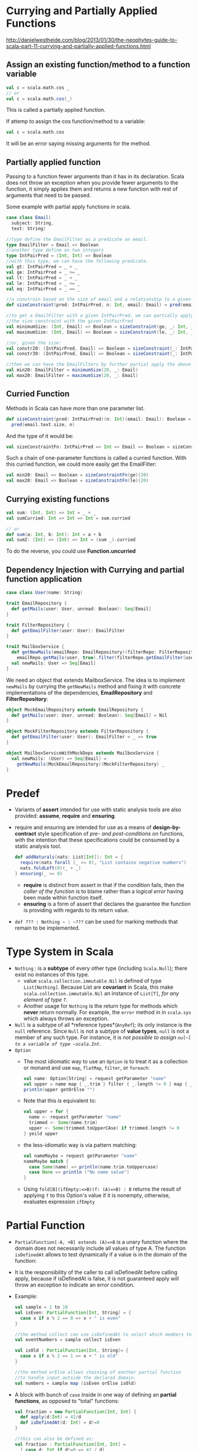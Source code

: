 #+BEGIN_COMMENT
.. title: Scala Note
.. slug: scala-note
.. date: 2017-07-14
.. tags: scala
.. category: Notes
.. link:
.. description:
.. type: text
#+END_COMMENT


* Currying and Partially Applied Functions
[[http://danielwestheide.com/blog/2013/01/30/the-neophytes-guide-to-scala-part-11-currying-and-partially-applied-functions.html]]

** Assign an existing function/method to a function variable
#+BEGIN_SRC scala
val c = scala.math.cos _
// or
val c = scala.math.cos(_)
#+END_SRC
This is called a partially applied function.

If attemp to assign the cos function/method to a variable:
#+BEGIN_SRC scala
val c = scala.math.cos
#+END_SRC
It will be an error saying missing arguments for the method.

** Partially applied function
Passing to a function fewer arguments than it has in its
declaration. Scala does not throw an exception when you provide fewer
arguments to the function, it simply applies them and returns a new
function with rest of arguments that need to be passed.

Some example with partial apply functions in scala.
#+BEGIN_SRC scala
  case class Email(
    subject: String,
    text: String)

  //type define the EmailFilter as a predicate on email.
  type EmailFilter = Email => Boolean
  //another type define on two integers
  type IntPairPred = (Int, Int) => Boolean
  //with this type, we can have the following predicate.
  val gt: IntPairPred = _ > _
  val ge: IntPairPred = _ >= _
  val lt: IntPairPred = _ < _
  val le: IntPairPred = _ <= _
  val eq: IntPairPred = _ == _

  //a constrain based on the size of email and a relationship to a given integer n.
  def sizeConstraint(pred: IntPairPred, n: Int, email: Email) = pred(email.text.length, n)

  //to get a EmailFilter with a given IntPairPred, we can partially apply
  //the size constraint with the given IntPairFred
  val minimumSize: (Int, Email) => Boolean = sizeConstraint(ge, _: Int, _: Email)
  val maximumSize: (Int, Email) => Boolean = sizeConstraint(le, _: Int, _: Email)

  //or, given the size:
  val constr20: (IntPairPred, Email) => Boolean = sizeConstraint(_: IntPairPred, 20, _: Email)
  val constr30: (IntPairPred, Email) => Boolean = sizeConstraint(_: IntPairPred, 30, _: Email)

  //then we can have the EmailFilters by further partial apply the above function.
  val min20: EmailFilter = minimumSize(20, _: Email)
  val max20: EmailFilter = maximumSize(20, _: Email)

#+END_SRC

** Curried Function
Methods in Scala can have more than one parameter list.
#+BEGIN_SRC scala
def sizeConstraint(pred: IntPairPred)(n: Int)(email: Email): Boolean =
  pred(email.text.size, n)
#+END_SRC

And the type of it would be:
#+BEGIN_SRC scala
val sizeConstraintFn: IntPairPred => Int => Email => Boolean = sizeConstraint
#+END_SRC

Such a chain of one-parameter functions is called a curried function.
With this curried function, we could more easily get the EmailFilter:
#+BEGIN_SRC scala
val min20: Email => Boolean = sizeConstraintFn(ge)(20)
val max20: Email => Boolean = sizeConstraintFn(le)(20)
#+END_SRC

** Currying existing functions
#+BEGIN_SRC scala
val sum: (Int, Int) => Int = _ + _
val sumCurried: Int => Int => Int = sum.curried

// or
def sum(a: Int, b: Int): Int = a + b
val sum2: (Int) => (Int) => Int = (sum _).curried
#+END_SRC
To do the reverse, you could use *Function.uncurried*

** Dependency Injection with Currying and partial function application
#+BEGIN_SRC scala
  case class User(name: String)

  trait EmailRepository {
    def getMails(user: User, unread: Boolean): Seq[Email]
  }

  trait FilterRepository {
    def getEmailFilter(user: User): EmailFilter
  }

  trait MailboxService {
    def getNewMails(emailRepo: EmailRepository)(filterRepo: FilterRepository)(user: User) =
      emailRepo.getMails(user, true).filter(filterRepo.getEmailFilter(user))
    val newMails: User => Seq[Email]
  }
#+END_SRC

We need an object that extends MailboxService. The idea is to
implement ~newMails~ by currying the ~getNewMails~ method and fixing it
with concrete implementations of the dependencies, *EmailRepository* and
*FilterRepository*:

#+BEGIN_SRC scala
object MockEmailRepository extends EmailRepository {
  def getMails(user: User, unread: Boolean): Seq[Email] = Nil
}

object MockFilterRepository extends FilterRepository {
  def getEmailFilter(user: User): EmailFilter = _ => true
}

object MailboxServiceWithMockDeps extends MailboxService {
  val newMails: (User) => Seq[Email] =
    getNewMails(MockEmailRepository)(MockFilterRepository) _
}
#+END_SRC

* Predef
- Variants of *assert* intended for use with static analysis tools are
  also provided: *assume*, *require* and *ensuring*.
- require and ensuring are intended for use as a means of
  *design-by-contract* style specification of /pre- and post-conditions/
  on functions, with the intention that these specifications could be
  consumed by a static analysis tool.
  #+BEGIN_SRC scala
  def addNaturals(nats: List[Int]): Int = {
    require(nats forall (_ >= 0), "List contains negative numbers")
    nats.foldLeft(0)(_ + _)
  } ensuring(_ >= 0)
  #+END_SRC
  - *require* is distinct from assert in that if the condition fails,
    then the /caller of the function/ is to blame rather than a /logical
    error/ having been made within function itself.
  - *ensuring* is a form of assert that declares the guarantee the
    function is providing with regards to its return value.
- ~def ??? : Nothing ~ : ~???~ can be used for marking methods that
  remain to be implemented.

* Type System in Scala
- ~Nothing~ : is a *subtype* of every other type (including
  ~Scala.Null~); there exist no instances of this type.
  - value ~scala.collection.immutable.Nil~ is defined of type
    ~List[Nothing]~. Because List are *covariant* in Scala, this make
    ~scala.collection.immutable.Nil~ an instance of ~List[T]~, /for any
    element of type ~T~/.
  - Another usage for ~Nothing~ is the return type for methods which
    *never* return normally. For example, the ~error~ method in in
    ~scala.sys~ which always throws an exception.
- ~Null~ is a subtype of all *reference types*(~AnyRef~); its only
  instance is the ~null~ reference. Since ~Null~ is not a subtype of *value
  types*, ~null~ is not a member of any such type. For instance, it is
  /not possible to assign ~nul~l to a variable of type ~scala.Int~/.
- ~Option~
  - The most idiomatic way to use an ~Option~ is to treat it as a
    collection or monand and use ~map~, ~flatMap~, ~filter~, or
    ~foreach~:
    #+BEGIN_SRC scala
    val name: Option[String] = request getParameter "name"
    val upper = name map { _.trim } filter { _.length != 0 } map { _.toUpperCase }
    println(upper getOrElse "")
    #+END_SRC
  - Note that this is equivalent to:
    #+BEGIN_SRC scala
      val upper = for {
        name <- request getParameter "name"
        trimmed <- Some(name.trim)
        upper <- Some(trimmed.toUpperCAse) if trimmed.length != 0
      } yeild upper
    #+END_SRC
  - the less-idiomatic way is via pattern matching:
    #+BEGIN_SRC scala
      val nameMaybe = request getParameter "name"
      nameMaybe match {
        case Some(name) => println(name.trim.toUppercase)
        case None => println ("No name value")
      }
    #+END_SRC
  - Using ~fold[B](ifEmpty:=>B)(f: (A)=>B) : B~
    returns the result of applying ~f~ to this Option's value if it is
    nonempty, otherwise, evaluates expression ~ifEmpty~

* Partial Function
- ~PartialFunction[-A, +B] extends (A)=>B~ is a unary function where
  the domain does not necessarily include all values of type A. The
  function ~isDefinedAt~ allows to test dynamically if a value is in
  the domain of the function:
- It is the responsibility of the caller to call isDefinedAt before
  calling apply, because if isDefinedAt is false, it is not
  guaranteed apply will throw an exception to indicate an error
  condition.
- Example:
  #+BEGIN_SRC scala
    val sample = 1 to 10
    val isEven: PartialFunction[Int, String] = {
      case x if x % 2 == 0 => x + " is even"
    }

    //the method collect can use isDefinedAt to select which members to collect
    val eventNumbers = sample collect isEven

    val isOld : PartialFunction[Int, String]= {
      case x if x % 2 == 1 => x + " is old"
    }

    //the method orElse allows chaining of another partial function
    //to handle input outside the declared domain.
    val numbers = sample map (isEven orElse isOld)
  #+END_SRC
- A block with bunch of ~case~ inside in one way of defining an
  *partial functions*, as opposed to "total" functions:
  #+BEGIN_SRC scala
    val fraction = new PartialFunction[Int, Int] {
      def apply(d:Int) = 42/d
      def isDefinedAt(d: Int) = d!=0
    }

    //this can also be defined as:
    val fraction : PartialFunction[Int, Int] =
      { case d: Int if d!=0 => 42 / d}
  #+END_SRC
- The difference in behavior between ~collect~ and ~man~, which is
  that ~clllect~ expects a partial function, and automatically
  filters out the values that are not in the function domain.
- In Scala any instance of ~Seq~ or ~Map~ (but not Set) is actually a
  *partial function* so that its domain lies inside the Seq's length
  or Map's key set.
- *PartialFunction* trait supports the ~lift~ method, which converts
  the partial function to a normal function that doesn't crash by
  return the result as an Option.

* Scala collections topic
- List vs Array
  - Array is mutable, meaning you can change the values of each
    index. An immutable analog of ~Array~ is ~IndexedSeq~
  - List is immutable, and a new list is created everytime you do a modification.
  - ~Array[A]~ is literally a Java array, a ~List[A]~ is an immutable data
    structure that is either ~Nil~ or consists of a pair ~(A, List[A])~.
- Ways to iterate through a collection: ~fold~, ~reduce~, ~scan~
  - ~fold[A1 >: A]: (z: A1)(op: (A1, A1) => A1 ): A1~ : takes a initial
    seed value and then operate on the sequence.
    - ~foldLeft[B](z: B)(op: (B, A) => B): B~ and ~foldRight~ can have
      a different return type than the sequence element type.
  - ~scan~: works like ~fold~ but return a sequence instead of final value.
  - ~reduce[A1 >: A](op: (A1, A1) => A1) : A1~ : takes no initial
    seed, but just an binary operator.
- Trait ~Traversable~: it is the *top* of the collection
  hierarchy. All its operations are guarantee to be performed in a
  *single-threaded* manner.
  - ~collect~ : The collection obtained from applying the partial
    function ~f~ to every element in xs for which it is defined and
    collecting the results.
  - String operations ~mkString~, ~addString~, ~stringPrefix~, which give
    alternative ways of converting a collection to a string.
- ~Stream~ is like ~List~, except that its elements are computed
  lazily. Because Stream elements are computed lazily, a ~Stream~ can
  be infinitely long.
  - ~Stream~ can be constructed with the ~#::~ method:
    #+BEGIN_SRC scala
      val stream = 1  #:: 2  #:: 3  #:: Stream.emtpy
      val stream2 = ( 1 to 10000000 ).toStream
    #+END_SRC
  - Be careful with methods that aren’t transformers. Calls to the
    strict methods are evaluated immediately and can easily cause OutOfMemory:
    - ~stream.max~
    - ~stream.size~
    - ~stream.sum~
- Sorting a sequential collection
  - Sorting methods defined on
    - ~sorted()~ :: sort the list using the natural ordering, based on
                    the implicit Ordering passed.
    - ~sortBy()~ :: sort by a given attribute using the attribute's
                    type. ~personList.sortBy(_.age)~
    - ~sortWith()~ :: Takes a comparator function.
  - Mix in the *Ordered* trait, and implement a ~compare~ method,
    giving the type a *single way* to order itself.
  - Trait *Ordering*'s instance represent a *strategy* for sorting
    instance of a type.
  - ~scala.util.Sorting.quickSort~ sort Array in place:
    #+BEGIN_SRC scala
    object AgeOrdering extends Ordering[Person]{
        def compare (a: Person, b: Person) = a.age compare b.age
    }
    Sorting.quickSort(people)(AgeOrdering)
    #+END_SRC
  - *Ordering* and *Ordered* both provide the same functionality, but
    in different way.


* Core Library

** Strings
- object equality test with ~==~ method, which is defined on
  ~AnyRef~. It will check for ~null~ values for you before calling
  ~equals~ method. You don't have to check for ~null~ when comparing
- String *interpolation*, precede string with the letter ~s~ \\
  ~s"$name is $age years old"~ \\
  - This creates a *processed* string literal. and ~s~ is actually a
    method.
  - ~f~ string interpolator using printf style formatting. \\
    ~f"$name weights $weight%.2f pounds"
  - ~raw~ string interpolator performs no escaping of literlas within
    the string.
-


* Monoid

Monoid is an *algebric structure*. Given a type ~T~, a binary operation
~Op:(T,T) => T~, and an instance ~Zero: T~, with the properties that
will be specified below, the triple ~(T, Op, Zero)~ is called a
*monoid*. Here are the properties:
- Neutral element :: ~Zero Op a == a Op Zero == a~
- Associativity :: ~(a Op b) Op c == a Op (b Op c)~

** Mappings Between Monoids
For two monoids, ~(A, OpA, ZeroA)~ and ~(B, OpB, ZeroB)~, we define a
*mapping* from one monoid to another as a function: ~f: A => B~, such
that:
- ~f(ZeroA) = ZeroB~
- ~f(x OpA y)~ = ~f(x) OpB f(y)~

**In Scala
To define a monoid in Scala, we declare the following
#+BEGIN_SRC scal
trait Monoid[T] {
 def Zero: T
 def op: (T,T) => T
}
#+END_SRC

** Monoids Composition
- Monoids *compose well*; for example a tuple of monoids is itself a
  monoid, as such it’s simple to define a monoid for a complex type
  once monoids for its constituents types exists.
- Given a Monoid of ~A~, we can have a Monoid for ~Option[A]~:
  #+BEGIN_SRC scala
    implicit def optionMonoid[A](implicit am: Monoid[A]): Monoid[Option[A]] =
      new Monoid[Option[A]] {
        def id = None
        def op(x: Option[A], y: Option[A]) : Option[A] = (x, y) match{
          case (x, None) => x
          case (None, y) => y
          case (Some(x), Some(y)) => Some(am.op(x, y))
        }
      }
  #+END_SRC
- Given a Monoid of ~B~, we can have a Monoid for *functions* return ~B~.
  #+BEGIN_SRC scala
    implicit def functionMonoid[A, B](implicit bm: Monoid[B]): Monoid[A => B] =
      new Monoid[(A) => B] {
        override def id = A=>bm.id
        override def op(x: (A) => B, y: (A) => B) = {
          a => bm.op(x(a), y(a))
        }
      }
  #+END_SRC
- To collaspe a bunch of values using Monoid:
  #+BEGIN_SRC scala
    implicit def fold[A](la: List[A])(implicit am: Monoid[A]) : A =
    la.foldLeft(am.id)(am.op)
  #+END_SRC

* Monad in Scala
- Monad can be think of as *Wrappers*, taking a object and wrap it
  with a monad.
- Monad provides us with two operations:
  - identity :: ~unit~ in Scala
  - bind :: ~flatMap~ in Scala
- Scala doesn't provide Monad type build-in, to model Monad:
  #+BEGIN_SRC scala
    trait Monad[A]{
      def flatMap[B](f: A=>Monad[B]): Monad[B]
    }
    def unit[A](x: A) : Monad[A]
  #+END_SRC
- ~unit~ simply performs the wrapping part: given a value of type ~A~,
  it will return a value of type ~Monad[A]~
- Although scala doesn't have a Monad type, but that doesn't mean
  there are no monads in Scala. Monad is not a class or a trait; it is
  a concept. Every *wrapper* that provides us with the two operations
  is essentially a monad.
- For a monand, it should follow:
  - left-identity law :: ~unit(x).flatMap(f) == f(x)~
  - right-identity law :: ~m.flatMap(unit) == m~
  - associatity law :: ~m.flatMap(f).flatMap(g) == m.flatMap( x=>
       f(x).flatMap(g))~
- Some examples:
  #+BEGIN_SRC scala
    trait User {
      val child: Option[User]
    }

    object UserService{
      def loadUser(name: String) : Option[User] = {...}
    }

    val getChild = (user: User) => user.child

    //load a user from the service and get its grandchild.
    val result = UserService.loadUser("name")
      .flatMap(getChild)
      .flatMap(getChild)

    //for-comprehension is basically syntax sugar for mapping
    //flatMapping and filtering.
    val result = for {
      user <- UserService.loadUser("name")
      userChild <- user.child
      userGrandChild <- userChild.child
    } yield userGrandChild
  #+END_SRC
- *Future* also defines ~flatMap~, which can be chained in a similar
  way as in the above code.


* [[file:~/Dropbox/ebooks/langs/scala/Scala%20Cookbook%20(2013).pdf][Scala Cookbook]]

** Scala package
- Put common code in package object. to make functions, fields, and
  other code available at a *package* level, without requiring a class
  or object.
  - put the code in a file named *package.scala*
  - using ~package object model {}~

** How for loops are translated
- A simple ~for~ loop that iterates over a collection is translated to
  a ~foreach~ method call on the collection
- A ~for~ loop with a *guard* is translated to a sequence of a
  ~withFilter~ method call on the collection followed by a ~foreach~ call.
- A ~for~ loop with a ~yield~ expression is translated to a ~map~
  method call on the collection.
- A ~for~ loop with a ~yield~ expression and a guard is translated to
  a ~withFilter~ method call on the collection, followed by a ~map~
  method call.
- Using ~scalac -Xprint:parse Main.scala~ can be used to demonstrate
  the translation.

** Control structures
*** Break and Continue
- Scala doesn't have ~break~ and ~continue~ keywords. Similar
  functionality can be implemented through ~scala.util.control.Breaks~
- Example:
  #+BEGIN_SRC scala
    import util.control.Breaks._

    breakable {
      for (i <- 1 to 10) {
        println(i)
        if (i > 4) break // break out of the for loop
      }
    }

    for (i < 0 until searchMe.length){
      breakable {
        if (searchFound) {
          break // break out the breakable, continue outside loop.
        }
      }
    }
  #+END_SRC
- ~break~ essentially raise an exception which will be catch by the
  ~breakable~, both of this are methods defined in
  ~scala.util.control.Breaks~:
  #+BEGIN_SRC scala
    private val breakException = new BreakControl
    def break() : Nothing = { throw breakException}
    def breakable (op: => Unit){
      try {
        op
      }catch {
        case ex: BreakControl => if (ex ne breakException) throw ex
      }
    }
  #+END_SRC
- Nested loops and labeled breaks
  #+BEGIN_SRC scala
    import scala.util.control._

    val Inner = new Breaks
    val Outer = new Breaks
    Outer.breakable {
      for (i <- 1 to 5) {
        Inner.breakable {
          for (j <- 'a' to 'e') {
            if (i ==1 && j == 'c') Inner.break else println (s"i: $i, j : $j")
            if (j ==2 && j == 'b') Outer.break
          }
        }
      }
    }
  #+END_SRC

*** Switch and Match
- Use Scala match expression like a Java ~switch~ statement.
- ~@switch~ annotation provides a warning at compile time if the
  switch can't compiled to a *tableswitch* or *lookupswitch*, which is
  better for performance, because it results in a branch table rather
  than a decision tree.
- One case statement can match multiple conditions:
  #+BEGIN_SRC scala
    val i = 5
    i match {
      case 1 | 3 | 5 | 7 | 9 => println("old")
      case 2 | 4 | 6 | 8 | 10 => println("old")
    }
  #+END_SRC
  This same syntax works with strings and other types.
- Accessing the value of the default case in match:
  #+BEGIN_SRC scala
    i match {
      case 0 => println("1")
      case 1 => println("2")
      case others => println ("you give me : "+ others)
    }
  #+END_SRC
  - Instead of using a ~_~ *wildcard* character, assign a variable name to
    the default case.
  - It is important to provide a default match, otherwise a
    *MatchError* will be raised.
- Sequence patterns in match:
  #+BEGIN_SRC scala
    x match {
      case List(0, _, _) => "a three element list with 0 as the first element"
      case List(1, _*) => "a list begining with 1, having any number of elements"
      case Vector(1, _*) => "a vector begining with 1, having any number of elements"
    }
  #+END_SRC
- Adding variable patterns, to assign the variable to the matched
  pattern value:
  #+BEGIN_SRC scala
    case list: List(_) => s"it is a list: $list"
    //or
    case list @ List (1, _*) => s"also a list: $list"
    //
    case x @ Some(_) => s"$x"  //same as below to get the value.
    case Some(x) => s"$x"
    case Some(_) => "got Some some" //work but can't access the Some
  #+END_SRC
- Type parameter cannot be matched because of type erasure.
- List in a Match Expression:
  #+BEGIN_SRC scala
    def listToString(list: List[String]) : String = list match{
      case s :: rest => s + " " + listToString(rest)
      case Nil => ""
    }
  #+END_SRC
  - Don't forget to handle the ~Nil~ case, or you will get an MatchError

*** Try and catch
- Declaring a variable vefore using it:
  - In general, declare your field as an Option before the try/catch
    block then create a Some inside the try clause.
  - Forget about the existence of ~null~

** Class, Object and Trait
- When to use an abstract class.
  - You want to create a base class that requires constructor
    arguments. Traits don't allow constructor parameters.
  - The code will be called from Java code.
- Case class generates a ~copy~ method and can be used as:
  #+BEGIN_SRC scala
    case class Employee(name: String, loc: String, role: String)
    val fred = Employee("Fred", "Anchorage", "Salesman")
    val joe = fred.copy(name="Joe", role="Mechanic")
  #+END_SRC
- The concept of a "inner class" is different in Scala than in Java.
  - In Java, the inner classes are members of the enclosing *class*,
  - In Scala, the inner classes are bound to the outer *object* instances.
- Method scope is public by default, but can have:
  - Object-private scope
  - Private
  - Package
  - Package-specific
  - Protected
- Tuples can be used in this way:
  #+BEGIN_SRC scala
  def getStockInfo = ("NFLX", 100.00)
  val (symbol, currentPrice) = getStockInfo
  #+END_SRC
- Method takes Variable-Argument fields, to take zeor or more parameters:
  #+BEGIN_SRC scala
  def printAll(strings: String*) {
    strings.foreach(println)
  }
  #+END_SRC
  - use _* to adape a sequence
  #+BEGIN_SRC scala
  val fruits = List("apple", "banana")
  printAll(fruits: _*)
  #+END_SRC
- To declare a method can throw an exception, use the ~@throws~
  annotation.
  #+BEGIN_SRC scala
  @throws(classOf[IOException])
  @throws(classOf[Exception])
  def play {
    //exception throwing code here
  }
  #+END_SRC
  - The ~@throws~ is the Scala way of providing the throws method
    signature to Java consumers.
  - Whether the comsumers are using Scala or Java, it is a good
    practise to declare the Exceptions you are throwing in the code.
- If your class can be extended, specify *this.type* as the return
  type of fluent style methods.
  #+BEGIN_SRC scala
  def setFirstName(firstName: String): this.type = {
    fname = firstName
    this
  }
  #+END_SRC
- Import can be placed almost anywhere inside a program to limit the
  scope of the import.
- It is possible to limit which classes can use a Trait by
  inheritance:
  #+BEGIN_SRC scala
  class StarfleetComponent
  trait WarpCore extends StarfleetComponent
  #+END_SRC
  - With the ~extends~ keyword, the Trait can only be mixed into
    classes that extend the type.
  - As long as a class, and a trait *share the same superclass*, the
    code will compile.
- Another way of the limiting:
  #+BEGIN_SRC scala
  trait MyTrait {
    this: BaseType =>
  }
  #+END_SRC
  - This will make ~MyTrait~ can only be mixed into a class that is a
    subclass of a type named ~BaseType~.
  - This is refered as *self type*
  - It is also possbile to require multiple other types.
    #+BEGIN_SRC scala
    trait WarpCore {
      this: Starship with WarpCoreEjector with FireExtinguisher =>
    }
    #+END_SRC
- Similarily, you can allow a trait to be mixed into a type that has a
  method(or multiple methods) with given signatures. This is known as
  *structure type*
  #+BEGIN_SRC scala
  trait WarpCore {
    this: {
       def ejectWarpCore(password: String) : Boolean
       def startWarpCore: Unit
    } =>
  }
  #+END_SRC
- It is possbile to add trait to an object instance when the object is created.
  #+BEGIN_SRC scala
  class DavidBanner
  trait Angry {
    println("you don't like me")
  }
  object Test extends App {
    val hulk = new DavidBanner with Angry
  }
  #+END_SRC

*

** Functional Programming
- Function Literals:
  - Scala let you use the ~_~ wildcard instead of a variable name when
    the parameter appears only once in your function.
  - If a function literal consists of *one statement* that takes a
    single argument, you need not explicitly name and specify the
    argument.
  - Examples:
    #+BEGIN_SRC scala
      x.foreach (i=> println(i))
      //same as
      x.foreach (println(_))
      //save as
      x.foreach (println)
    #+END_SRC
- Function variables and values.
  #+BEGIN_SRC scala
      val double = (i: Int) =>  {i * 2}
      double(2) // 4
  #+END_SRC
  - The variable ~double~ is an instance of a function, known as a
    ~function value~.
  - The functio instance can be called just like calling a method.
- Using a method like an anonymous function:
  #+BEGIN_SRC scala
    val modFunction : Int=>Boolean = i=> i % 2 == 0
    def modMethod(i: Int) = i % 2 ==0
    list.filter(modMethod)
    list.filter(modFunction)
  #+END_SRC
  - At a coding level, a ~modMethod~ is a ~method~ defined in a class.
  - ~modFunction~ is a ~function~ that's assigned to a variable, in
    this case, it is an instance of the ~Function1 trait~.
  - Assign an existing function/method to a function variable.
    #+BEGIN_SRC scala
      val c = scala.math.cos _
      //or
      val c = scala.math.cos(_)
      // c: Double => Double = <function1>
      c(0) // 1.0
      //causing error, not assignable.
      val c = scala.math.cos
    #+END_SRC
    - This is called a partially applied function.
** Collections
- ~Traversable~ trait lets you traverse an entire collection in terms
  of a ~foreach~ method.
- ~Iterable~ trait defines an ~iterator~, which lets you loop through
  a collection's element one at a time.
  - When using an iterator, the collection can be traversed only once,
    beacuse each element is consumed during the iteration process.
- ~Seq~
  - ~IndexedSeq~: indicates the random access of elements is efficent.
    - By default, specifying that you want an IndexedSeq, a ~Vector~
      is created.
      #+BEGIN_SRC scala
      val x = IndexedSeq(1,2,3)
      //x : IndexedSeq[Int] = Vector(1,2,3)
      #+END_SRC
    - Implementation includes:
      - ~StringBuilder~, ~String~
      - ~Range~, ~Vector~
      - ~Array~: backed by a Java array, its elements are mutable, but
        it can't change in size.
      - ~ArrayBuffer~, mutable.
  - ~LinearSeq~: implied that the collection can be efficiently split
    into ~head~ and ~tail~ components.
    - Creating a ~LinearSeq~ creates a ~List~
      #+BEGIN_SRC scala
      val x = LinearSeq(1,2,3)
      //x : LinearSeq[Int] = List(1,2,3)
      #+END_SRC
    - Implementation includes:
      - ~List~, ~LinkedList~, ~MutableList~
      - ~Queue~, ~Stack~, ~Stream~
- ~Buffer~ is are mutable ~Seq~
  - Implemented by ~ArrayBuffer~, ~ListBuffer~.
- Scala's general purpose sequential collections:
  |         | Immutable | Mutable     |
  |---------+-----------+-------------|
  | Indexed | Vector    | ArrayBuffer |
  | Linear  | List      | ListBuffer  |
- ~Map~:
  |               | Immutable | Mutable | Descripton                                    |
  |---------------+-----------+---------+-----------------------------------------------|
  | HashMap       | Y         | Y       |                                               |
  | LinkedHashMap |           | Y       | elements returned by the order of insertation |
  | ListMap       | Y         | Y       | map implemented using a list                  |
  | Map           | Y         | Y       | The base map trait.                           |
  | SortedMap     | Y         |         | base trait                                    |
  | TreeMap       | Y         |         | a red-black tree implmentation.               |
  | WeakHashMap   |           | Y       |                                               |
- ~Set~
- ~Enumeration~ : A finite collection of constant values.
- ~Iterator~ : isn't a collection but gives a way to access the
  elements in a collection.
  - defined many methods in a normal collection class.
  - can convert an iterator to a collection when needed.
- Strict and lazy collections
  - A *transformer method* is a method that constructs a new
    collection from an existing collection.
    - map, filter, reverse, etc.
  - In a ~strict~ collection, memory for the elements is allocated
    immediately, and all of its elements are immediately evaluated
    when a transformer method is invoked.
  - In a ~lazy~ collection, memory for the elements is not allocated
    immediately, and transformer methods do not construct new elements
    until they are demanded.
  - All of the collection classes except ~Stream~ are strict.
  - Other collection classes can be converted to a lazy collection by
    creating a ~view~ on the collection.

*** Seq implementation: Vector and ArrayBuffer
- Make ~Vector~ the "Go to" Immutable sequence: fast, general-purpose,
  immutable, sequential collection type.
- Make ~ArrayBuffer~ the "Go to" Mutable sequence.
- Use ~ListBuffer~ if you need a mutable sequential collection that
  works more like a List, i.e., a linear sequence rather than an
  indexed sequence).

*** Loop counters
- Using ~zipWithIndex~ or ~zip~ to create Loop counters.
  #+BEGIN_SRC scala
    val days = Arrays("Sunday", "Monday", "Tuesday", "Wednesday",
      "Thursday", "Friday", "Saturday")
    days.zipWithIndex.foreach {
      case (day, count) => println("$count is $day")
    }
  #+END_SRC
- When using ~zipWithIndex~, the counter always starts at 0.
- Can also use ~zip~ method with a ~Stream~ to create a counter with a
  starting value:
  #+BEGIN_SRC scala
    for ((day, count) <- days.zip(Stream from 1)) {
      println(s"day $count is $day")
    }
  #+END_SRC

*** Iterators
- An iterator isn't a collection; instead, it gives you a way to
  access the elements in a collection, one by one.
  - ~next()~ : throw ~NoSuchElementException~ when no more element.
  - ~hasNext()~
- An important part of using an iterator is knowing that it is
  *exhausted* after you use it.
- As you access each element, you *mutate* the iterator, and the
  previous element is discarded.
- Can convert to a collection when needed:
  #+BEGIN_SRC scala
  val it = Iterator(1,2,3)
  it.toArray
  #+END_SRC

*** Splitting sequences into subset
- ~groupBy~ create a Map
- ~partition~
- ~span(p)~ : the longest prefix whose elements satisfy ~p~
- ~splitAt(i: Int)~
- ~sliding(size, step)~ : works by passing a "sliding window" over the
  original sequence, returning the sequence of a length given by
  ~size~. The ~step~ lets you skip over elements.
- ~unzip~ is a handy companion to partition.
  - Partition divides a traversable into two traversables by a boolean predicate.
  - Unzip divides a traversable into two by dividing each element into
    two parts (each becomes an element in one traversable).
  - If an element is a Tuple2 then each tuple is divided into two
    otherwise a function is required to divide an element into two.
  - Example:
    #+BEGIN_SRC scala
    case class Item(size: Int, value: String)
    List(Item(1, "bac"), Item(2, "bla"), Item(3, "bbb")).unzip {
      item=> (item.size, item.value)
    }
    #+END_SRC

*** TODO 10.22. Merging Collections sequential

* [[https://www.youtube.com/watch?v=Oij5V7LQJsA][What to leave implicit]]
- Traditional ways to express context
  - Globals, rigid if immutable, unsave if mutable.
  - Monkey patching ??
  - Dependency injection, at runtime (Srping, Guice), or with macros
    (MacWire, Scala framework).
  - Cake pattern, close coupling + recursion.
- Functional Way: parameterize all the things
  - No side effect
  - type safe
  - fine-grained control
  - However:
    - sea of parameters,
    - most of which hardly ever change
    - repetitive, boring, prone to mistakes
- Implicits to help with the problems.
  - if there is one feature that makes Scala "Scala", it is implicit.
- Implicits ground rules:
  - If you do not give an argument to an implicit parameter, one will
    be provided by the compiler.
  - Eligible are all implicit values that are *visible* at the point
    of call.
  - If there are more than one eligible candidate, the most specific
    one is chosen.
  - If there is no unique most specific candidate, an *ambiguity
    error~ is reported by compiler.
- Implicit conversions
- Implicit classes: shorthand for defining a new class and an implicit
  conversion into it.
  #+BEGIN_SRC scala
    implicit class C(x: T) {...}
    //is expands to a implicit conversion from T to C
    class C(x: T) {...}
    implicit def C(x: T) = new C(x)
  #+END_SRC
- Implicits leverage what the compiler know about your code.
  - remove repetition and boilerplate.
  - can hurt readability if taken too far.
- Implicits Patterns
  - Extension methods: adding new methods to existing type.
  - *Late Trait Implementation*, making existing classes implement new
    traits without changing their code. /It was the original reason
    for implicits in Scala/.
    #+BEGIN_SRC scala
      implicit class StringDeco(x: String) extends Ordered[String] {
        def < (other: String) = ???
      }
    #+END_SRC
  - Implicit parameters: close the type as far as we can, using type
    safety to have finer grain control.
    - establish context
      - security checking with the current user
      - set configurations
      - inject dependencies
    - model capabilities
    - implement type classes

Ref [[https://jazzy.id.au/2015/03/03/sbt-task-engine.html]]


* SBT
** SBT as a Task Engine
 - SBT is a task engine.
   - A task may be dependent on other tasks
   - Any task from any point in the build may be redifined.
   - New tasks can be easily added.
   - Similar to *make* and *ant*
 - SBT tasks produce an output value, and are able to consume the
   output value of the tasks they depend on.
   - whereas *make* and *ant* just modify the file system.
 - ~inspect~ command let you inspect a task. An example :
   #+BEGIN_VERSE
   > inspect sources
   [info] Task: scala.collection.Seq[java.io.File]
   [info] Description:
   [info]  All sources, both managed and unmanaged.
   [info] Provided by:
   [info]  {file:/Users/jroper/sbt-fun/}sbt-fun/compile:sources
   [info] Defined at:
   [info]  (sbt.Defaults) Defaults.scala:188
   [info] Dependencies:
   [info]  compile:unmanagedSources
   [info]  compile:managedSources
   [info] Delegates:
   [info]  compile:sources
   [info]  *:sources
   [info]  {.}/compile:sources
   [info]  {.}/*:sources
   [info]  */compile:sources
   [info]  */*:sources
   [info] Related:
   [info]  test:sources
   #+END_VERSE
   - ~Task: scala.collection.Seq[java.io.File]~ : it is a task that
     produces a sequence of files.
   - ~inspect tree sources~ to inspect the whole tree of tasks.
 - ~Setting~ is a special kind of task
   #+BEGIN_VERSE
   compile:scalaSource = src/main/scala
   #+END_VERSE
   - ~Setting~ get executed once per *session*, when sbt is started.
   - ~Task~ get executed once per *execution*.
   - ~Setting~ can only depend on other settings, not ~Task~.
   - In general, they can be considered the same thing. ~Setting~ are
     just small optimization so that they don't have to be executed
     every time.
 - A task can be scoped, by ~configuration~, ~project~ and ~task~.
   - When a task depends on another task, it can depend on that task in
     a particular scope.
   - The two main configuration scope are ~comiple~ and ~test~.
   - ~sources~ depends on ~compile:managedSources~, it means it depends
     on ~managedSources~ in the ~compile~ scope.
   - When you don't specify a scope, sbt will choose a default scope.
   - We could do ~inspect tree test:sources~ to inspect the task in the
     specific scope.
   - If the scope is ~*~, it means it is an *unscoped* task/setting.
   - As a sbt build can have multiple project, and each project can
     have its own set of settings. The tasks can be further scoped by
     the project name.
     - For example ~sbt-fun/compile:surces~ is the task in the
       ~compile~ scope from the ~sbt-fun~ project.
     - ~*/*/:excludeFilter~ is a *global* or for the entire build, with
       no configuration scope, and no project scope.
   - Task can also be scoped by another task: same task key can be used
     and explicitly configured for many tasks.
     - syntax: ~unmanagedSources::includeFilter~, means the task
       ~includeFilter~ is scoped to the ~unmanagedSources~ task.z
 - Scope fallback: When a task declares a dependency, sbt will try and
   satisfy that dependency with the *most specific* task it has for it,
   but
   - if no task is defined at that specific scope, it will fallback
     to a *less specific* scope.
   - The general approach that sbt takes in its predefined task
     dependency trees is to
     - depend on tasks at a very specific scope,
     - but define them at the most general scope that makes sense,
     - allowing tasks to be overridden in a blanket fashion, but at a
       very fine grained level when required.
 - sbt tasks execution are *paralleled by default*.
   - Two tasks that have no dependency on each other can, and will be
     executed in parallel.

** Declarative DSL
 - ~TaskKey~: is a string (the name) and a type (what the task produce).
   - ~sources~ task has a name of ~"sources"~ and a type of ~Seq[File]~
   - Tasks key is uniquely defined by its *name*.
   - Different Task keys with the same name but different type are not
     allowed.
   - ~SettingKey~ is setting as in only executed once per session.
 - A *setting* as in a task declaration is
   - a *task or setting key*,
   - potentially scoped,
   - which some association behaviour.
 - Most of the settings are coming from sbt plugins.
   - ~JvmPlugin~ plugin defines all the settings necessary for building
     a Java or Scala program.
   - Plugin settings are executed before the settings in your build
     file.
   - Any settings declare in your build file will override the settings
     declared by the plugins.
